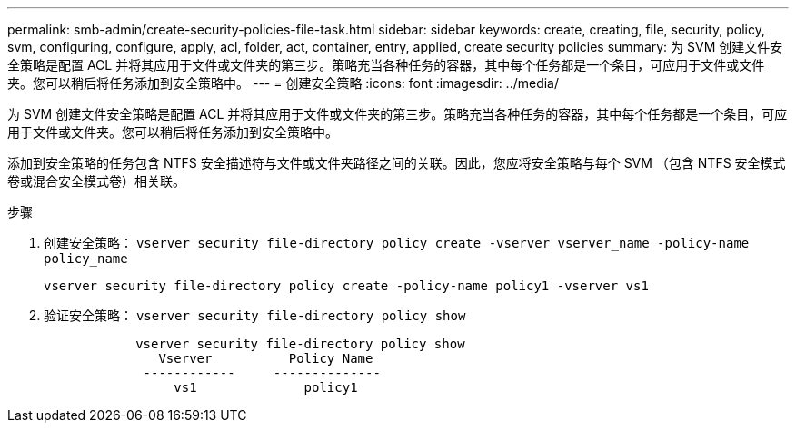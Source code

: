 ---
permalink: smb-admin/create-security-policies-file-task.html 
sidebar: sidebar 
keywords: create, creating, file, security, policy, svm, configuring, configure, apply, acl, folder, act, container, entry, applied, create security policies 
summary: 为 SVM 创建文件安全策略是配置 ACL 并将其应用于文件或文件夹的第三步。策略充当各种任务的容器，其中每个任务都是一个条目，可应用于文件或文件夹。您可以稍后将任务添加到安全策略中。 
---
= 创建安全策略
:icons: font
:imagesdir: ../media/


[role="lead"]
为 SVM 创建文件安全策略是配置 ACL 并将其应用于文件或文件夹的第三步。策略充当各种任务的容器，其中每个任务都是一个条目，可应用于文件或文件夹。您可以稍后将任务添加到安全策略中。

添加到安全策略的任务包含 NTFS 安全描述符与文件或文件夹路径之间的关联。因此，您应将安全策略与每个 SVM （包含 NTFS 安全模式卷或混合安全模式卷）相关联。

.步骤
. 创建安全策略： `vserver security file-directory policy create -vserver vserver_name -policy-name policy_name`
+
`vserver security file-directory policy create -policy-name policy1 -vserver vs1`

. 验证安全策略： `vserver security file-directory policy show`
+
[listing]
----

            vserver security file-directory policy show
               Vserver          Policy Name
             ------------     --------------
                 vs1              policy1
----


